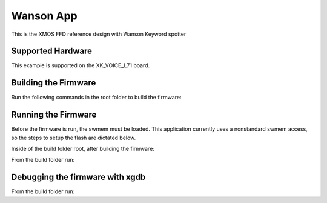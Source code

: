 ============================
Wanson App
============================

This is the XMOS FFD reference design with Wanson Keyword spotter

******************
Supported Hardware
******************

This example is supported on the XK_VOICE_L71 board.

*********************
Building the Firmware
*********************

Run the following commands in the root folder to build the firmware:

.. tab:: Linux and Mac

    .. code-block:: console

        $ cmake -B build -DCMAKE_TOOLCHAIN_FILE=xmos_cmake_toolchain/xs3a.cmake
        $ cd build
        $ make application_ffd

.. tab:: Windows

    .. code-block:: console

        $ cmake -G "NMake Makefiles" -B build -DCMAKE_TOOLCHAIN_FILE=xmos_cmake_toolchain/xs3a.cmake
        $ cd build
        $ nmake application_ffd


********************
Running the Firmware
********************

Before the firmware is run, the swmem must be loaded.  This application currently uses a nonstandard swmem access, so the steps to setup the flash are dictated below.

Inside of the build folder root, after building the firmware:

.. tab:: Linux and Mac

    .. code-block:: console

        $ xobjdump --strip application_ffd.xe
        $ xobjdump --split application_ffd.xb
        $ xflash --boot-partition-size 0x100000 --data image_n0c0.swmem --factory application_ffd.xe --target-file platform_def.xn


.. tab:: Windows

    .. code-block:: console

        $ xobjdump --strip application_ffd.xe
        $ xobjdump --split application_ffd.xb
        $ xflash --boot-partition-size 0x100000 --data image_n0c0.swmem --factory application_ffd.xe --target-file platform_def.xn


From the build folder run:

.. tab:: Linux and Mac

    .. code-block:: console

        $ make run_application_ffd

.. tab:: Windows

    .. code-block:: console

        $ nmake run_application_ffd


********************************
Debugging the firmware with xgdb
********************************

From the build folder run:

.. tab:: Linux and Mac

    .. code-block:: console

        $ make debug_application_ffd

.. tab:: Windows

    .. code-block:: console

        $ nmake debug_application_ffd
